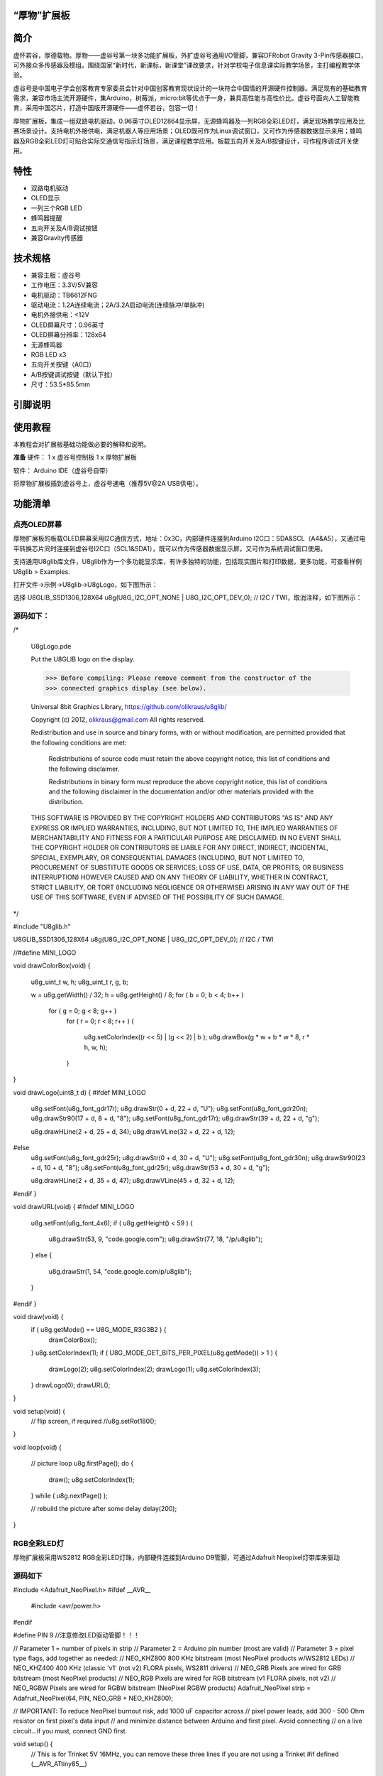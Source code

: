 
“厚物”扩展板
==============================

简介
==============================
虚怀若谷，厚德载物。厚物——虚谷号第一块多功能扩展板，外扩虚谷号通用I/O管脚，兼容DFRobot Gravity 3-Pin传感器接口，可外接众多传感器及模组。围绕国家“新时代，新课标，新课堂”课改要求，针对学校电子信息课实际教学场景，主打编程教学体验。

虚谷号是中国电子学会创客教育专家委员会针对中国创客教育现状设计的一块符合中国情的开源硬件控制器。满足现有的基础教育需求，兼容市场主流开源硬件，集Arduino，树莓派，micro:bit等优点于一身，兼具高性能与高性价比。虚谷号面向人工智能教育，采用中国芯片，打造中国版开源硬件——虚怀若谷，包容一切！

厚物扩展板，集成一组双路电机驱动，0.96英寸OLED12864显示屏，无源蜂鸣器及一列RGB全彩LED灯，满足现场教学应用及比赛场景设计。支持电机外接供电，满足机器人等应用场景；OLED既可作为Linux调试窗口，又可作为传感器数据显示来用；蜂鸣器及RGB全彩LED灯可贴合实际交通信号指示灯场景，满足课程教学应用。板载五向开关及A/B按键设计，可作程序调试开关使用。

特性
==============================

- 双路电机驱动
- OLED显示
- 一列三个RGB LED
- 蜂鸣器提醒
- 五向开关及A/B调试按钮
- 兼容Gravity传感器

技术规格
==============================

- 兼容主板：虚谷号
- 工作电压：3.3V/5V兼容
- 电机驱动：TB6612FNG
- 驱动电流：1.2A连续电流；2A/3.2A启动电流(连续脉冲/单脉冲)
- 电机外接供电：<12V
- OLED屏幕尺寸：0.96英寸
- OLED屏幕分辨率：128x64
- 无源蜂鸣器
- RGB LED x3
- 五向开关按键（A0口）
- A/B按键调试按键（默认下拉）
- 尺寸：53.5*85.5mm

引脚说明
==============================

.. image:: ../images/08/houwu01.png

.. image:: ../images/08/houwu02.png

使用教程
==============================

本教程会对扩展板基础功能做必要的解释和说明。 

**准备**
硬件：
1 x 虚谷号控制板
1 x 厚物扩展板

软件：
Arduino IDE（虚谷号自带）

将厚物扩展板插到虚谷号上，虚谷号通电（推荐5V@2A USB供电）。



功能清单
==============================
点亮OLED屏幕
------------------------------
厚物扩展板的板载OLED屏幕采用I2C通信方式，地址：0x3C，内部硬件连接到Arduino I2C口：SDA&SCL（A4&A5），又通过电平转换芯片同时连接到虚谷号I2C口（SCL1&SDA1），既可以作为传感器数据显示屏，又可作为系统调试窗口使用。

支持通用U8glib库文件，U8glib作为一个多功能显示库，有许多独特的功能，包括现实图片和打印数据，更多功能，可查看样例U8glib > Examples.

打开文件->示例->U8glib->U8gLogo，如下图所示：

.. image:: ../images/08/houwu03.png

选择 U8GLIB_SSD1306_128X64 u8g(U8G_I2C_OPT_NONE | U8G_I2C_OPT_DEV_0);	// I2C / TWI，取消注释，如下图所示：

.. image:: ../images/08/houwu04.png


源码如下：
------------------------------

/*

  U8gLogo.pde

  Put the U8GLIB logo on the display.

  >>> Before compiling: Please remove comment from the constructor of the
  >>> connected graphics display (see below).

  Universal 8bit Graphics Library, https://github.com/olikraus/u8glib/

  Copyright (c) 2012, olikraus@gmail.com
  All rights reserved.

  Redistribution and use in source and binary forms, with or without modification,
  are permitted provided that the following conditions are met:

    Redistributions of source code must retain the above copyright notice, this list
    of conditions and the following disclaimer.

    Redistributions in binary form must reproduce the above copyright notice, this
    list of conditions and the following disclaimer in the documentation and/or other
    materials provided with the distribution.

  THIS SOFTWARE IS PROVIDED BY THE COPYRIGHT HOLDERS AND
  CONTRIBUTORS "AS IS" AND ANY EXPRESS OR IMPLIED WARRANTIES,
  INCLUDING, BUT NOT LIMITED TO, THE IMPLIED WARRANTIES OF
  MERCHANTABILITY AND FITNESS FOR A PARTICULAR PURPOSE ARE
  DISCLAIMED. IN NO EVENT SHALL THE COPYRIGHT HOLDER OR
  CONTRIBUTORS BE LIABLE FOR ANY DIRECT, INDIRECT, INCIDENTAL,
  SPECIAL, EXEMPLARY, OR CONSEQUENTIAL DAMAGES (INCLUDING, BUT
  NOT LIMITED TO, PROCUREMENT OF SUBSTITUTE GOODS OR SERVICES;
  LOSS OF USE, DATA, OR PROFITS; OR BUSINESS INTERRUPTION) HOWEVER
  CAUSED AND ON ANY THEORY OF LIABILITY, WHETHER IN CONTRACT,
  STRICT LIABILITY, OR TORT (INCLUDING NEGLIGENCE OR OTHERWISE)
  ARISING IN ANY WAY OUT OF THE USE OF THIS SOFTWARE, EVEN IF
  ADVISED OF THE POSSIBILITY OF SUCH DAMAGE.

*/

#include "U8glib.h"

U8GLIB_SSD1306_128X64 u8g(U8G_I2C_OPT_NONE | U8G_I2C_OPT_DEV_0);	// I2C / TWI

//#define MINI_LOGO

void drawColorBox(void)
{
  u8g_uint_t w, h;
  u8g_uint_t r, g, b;

  w = u8g.getWidth() / 32;
  h = u8g.getHeight() / 8;
  for ( b = 0; b < 4; b++ )
    for ( g = 0; g < 8; g++ )
      for ( r = 0; r < 8; r++ )
      {
        u8g.setColorIndex((r << 5) |  (g << 2) | b );
        u8g.drawBox(g * w + b * w * 8, r * h, w, h);
      }
}

void drawLogo(uint8_t d)
{
#ifdef MINI_LOGO
  u8g.setFont(u8g_font_gdr17r);
  u8g.drawStr(0 + d, 22 + d, "U");
  u8g.setFont(u8g_font_gdr20n);
  u8g.drawStr90(17 + d, 8 + d, "8");
  u8g.setFont(u8g_font_gdr17r);
  u8g.drawStr(39 + d, 22 + d, "g");

  u8g.drawHLine(2 + d, 25 + d, 34);
  u8g.drawVLine(32 + d, 22 + d, 12);
#else
  u8g.setFont(u8g_font_gdr25r);
  u8g.drawStr(0 + d, 30 + d, "U");
  u8g.setFont(u8g_font_gdr30n);
  u8g.drawStr90(23 + d, 10 + d, "8");
  u8g.setFont(u8g_font_gdr25r);
  u8g.drawStr(53 + d, 30 + d, "g");

  u8g.drawHLine(2 + d, 35 + d, 47);
  u8g.drawVLine(45 + d, 32 + d, 12);
#endif
}

void drawURL(void)
{
#ifndef MINI_LOGO
  u8g.setFont(u8g_font_4x6);
  if ( u8g.getHeight() < 59 )
  {
    u8g.drawStr(53, 9, "code.google.com");
    u8g.drawStr(77, 18, "/p/u8glib");
  }
  else
  {
    u8g.drawStr(1, 54, "code.google.com/p/u8glib");
  }
#endif
}


void draw(void) {
  if ( u8g.getMode() == U8G_MODE_R3G3B2 ) {
    drawColorBox();
  }
  u8g.setColorIndex(1);
  if ( U8G_MODE_GET_BITS_PER_PIXEL(u8g.getMode()) > 1 ) {
    drawLogo(2);
    u8g.setColorIndex(2);
    drawLogo(1);
    u8g.setColorIndex(3);
  }
  drawLogo(0);
  drawURL();

}

void setup(void) {
  // flip screen, if required
  //u8g.setRot180();
}

void loop(void) {

  // picture loop
  u8g.firstPage();
  do {
    draw();
    u8g.setColorIndex(1);
  } while ( u8g.nextPage() );

  // rebuild the picture after some delay
  delay(200);
}


RGB全彩LED灯
------------------------------

厚物扩展板采用WS2812 RGB全彩LED灯珠，内部硬件连接到Arduino D9管脚，可通过Adafruit Neopixel灯带库来驱动

源码如下
------------------------------

#include <Adafruit_NeoPixel.h>
#ifdef __AVR__
  #include <avr/power.h>
#endif

#define PIN 9        //注意修改LED驱动管脚！！！

// Parameter 1 = number of pixels in strip
// Parameter 2 = Arduino pin number (most are valid)
// Parameter 3 = pixel type flags, add together as needed:
//   NEO_KHZ800  800 KHz bitstream (most NeoPixel products w/WS2812 LEDs)
//   NEO_KHZ400  400 KHz (classic 'v1' (not v2) FLORA pixels, WS2811 drivers)
//   NEO_GRB     Pixels are wired for GRB bitstream (most NeoPixel products)
//   NEO_RGB     Pixels are wired for RGB bitstream (v1 FLORA pixels, not v2)
//   NEO_RGBW    Pixels are wired for RGBW bitstream (NeoPixel RGBW products)
Adafruit_NeoPixel strip = Adafruit_NeoPixel(64, PIN, NEO_GRB + NEO_KHZ800);

// IMPORTANT: To reduce NeoPixel burnout risk, add 1000 uF capacitor across
// pixel power leads, add 300 - 500 Ohm resistor on first pixel's data input
// and minimize distance between Arduino and first pixel.  Avoid connecting
// on a live circuit...if you must, connect GND first.

void setup() {
  // This is for Trinket 5V 16MHz, you can remove these three lines if you are not using a Trinket
  #if defined (__AVR_ATtiny85__)
    if (F_CPU == 16000000) clock_prescale_set(clock_div_1);
  #endif
  // End of trinket special code


  strip.begin();
  strip.show(); // Initialize all pixels to 'off'
}

void loop() {
  // Some example procedures showing how to display to the pixels:
  //colorWipe(strip.Color(255, 0, 0), 50); // Red
 // colorWipe(strip.Color(0, 255, 0), 50); // Green
  //colorWipe(strip.Color(0, 0, 255), 50); // Blue
//colorWipe(strip.Color(0, 0, 0, 255), 50); // White RGBW
  // Send a theater pixel chase in...
 // theaterChase(strip.Color(127, 127, 127), 50); // White
  //theaterChase(strip.Color(127, 0, 0), 50); // Red
  //theaterChase(strip.Color(0, 0, 127), 50); // Blue

  rainbow(20);
  //rainbowCycle(20);
  //theaterChaseRainbow(50);
}

// Fill the dots one after the other with a color
void colorWipe(uint32_t c, uint8_t wait) {
  for(uint16_t i=0; i<strip.numPixels(); i++) {
    strip.setPixelColor(i, c);
    strip.show();
    delay(wait);
  }
}

void rainbow(uint8_t wait) {
  uint16_t i, j;

  for(j=0; j<256; j++) {
    for(i=0; i<strip.numPixels(); i++) {
      strip.setPixelColor(i, Wheel((i+j) & 255));
    }
    strip.show();
    delay(wait);
  }
}

// Slightly different, this makes the rainbow equally distributed throughout
void rainbowCycle(uint8_t wait) {
  uint16_t i, j;

  for(j=0; j<256*5; j++) { // 5 cycles of all colors on wheel
    for(i=0; i< strip.numPixels(); i++) {
      strip.setPixelColor(i, Wheel(((i * 256 / strip.numPixels()) + j) & 255));
    }
    strip.show();
    delay(wait);
  }
}

//Theatre-style crawling lights.
void theaterChase(uint32_t c, uint8_t wait) {
  for (int j=0; j<10; j++) {  //do 10 cycles of chasing
    for (int q=0; q < 3; q++) {
      for (uint16_t i=0; i < strip.numPixels(); i=i+3) {
        strip.setPixelColor(i+q, c);    //turn every third pixel on
      }
      strip.show();

      delay(wait);

      for (uint16_t i=0; i < strip.numPixels(); i=i+3) {
        strip.setPixelColor(i+q, 0);        //turn every third pixel off
      }
    }
  }
}

//Theatre-style crawling lights with rainbow effect
void theaterChaseRainbow(uint8_t wait) {
  for (int j=0; j < 256; j++) {     // cycle all 256 colors in the wheel
    for (int q=0; q < 3; q++) {
      for (uint16_t i=0; i < strip.numPixels(); i=i+3) {
        strip.setPixelColor(i+q, Wheel( (i+j) % 255));    //turn every third pixel on
      }
      strip.show();

      delay(wait);

      for (uint16_t i=0; i < strip.numPixels(); i=i+3) {
        strip.setPixelColor(i+q, 0);        //turn every third pixel off
      }
    }
  }
}

// Input a value 0 to 255 to get a color value.
// The colours are a transition r - g - b - back to r.
uint32_t Wheel(byte WheelPos) {
  WheelPos = 255 - WheelPos;
  if(WheelPos < 85) {
    return strip.Color(255 - WheelPos * 3, 0, WheelPos * 3);
  }
  if(WheelPos < 170) {
    WheelPos -= 85;
    return strip.Color(0, WheelPos * 3, 255 - WheelPos * 3);
  }
  WheelPos -= 170;
  return strip.Color(WheelPos * 3, 255 - WheelPos * 3, 0);
}
